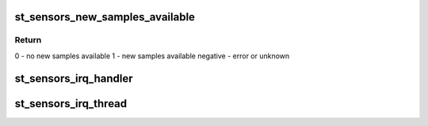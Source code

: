 .. -*- coding: utf-8; mode: rst -*-
.. src-file: drivers/iio/common/st_sensors/st_sensors_trigger.c

.. _`st_sensors_new_samples_available`:

st_sensors_new_samples_available
================================

.. c:function:: int st_sensors_new_samples_available(struct iio_dev *indio_dev, struct st_sensor_data *sdata)

    check if more samples came in

    :param indio_dev:
        *undescribed*
    :type indio_dev: struct iio_dev \*

    :param sdata:
        *undescribed*
    :type sdata: struct st_sensor_data \*

.. _`st_sensors_new_samples_available.return`:

Return
------

0 - no new samples available
1 - new samples available
negative - error or unknown

.. _`st_sensors_irq_handler`:

st_sensors_irq_handler
======================

.. c:function:: irqreturn_t st_sensors_irq_handler(int irq, void *p)

    top half of the IRQ-based triggers

    :param irq:
        irq number
    :type irq: int

    :param p:
        private handler data
    :type p: void \*

.. _`st_sensors_irq_thread`:

st_sensors_irq_thread
=====================

.. c:function:: irqreturn_t st_sensors_irq_thread(int irq, void *p)

    bottom half of the IRQ-based triggers

    :param irq:
        irq number
    :type irq: int

    :param p:
        private handler data
    :type p: void \*

.. This file was automatic generated / don't edit.

